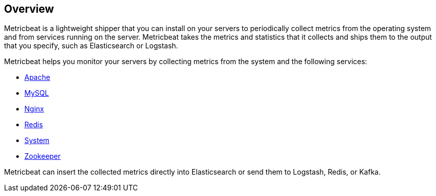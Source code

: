 [[metricbeat-overview]]
== Overview

Metricbeat is a lightweight shipper that you can install on your servers to
periodically collect metrics from the operating system and from services running
on the server. Metricbeat takes the metrics and statistics that it collects and
ships them to the output that you specify, such as Elasticsearch or Logstash.

Metricbeat helps you monitor your servers by collecting metrics from the system
and the following services:

  * <<metricbeat-module-apache,Apache>>
  * <<metricbeat-module-mysql,MySQL>>
  * <<metricbeat-module-nginx,Nginx>>
  * <<metricbeat-module-redis,Redis>>
  * <<metricbeat-module-system,System>>
  * <<metricbeat-module-zookeeper,Zookeeper>>

Metricbeat can insert the collected metrics directly into Elasticsearch
or send them to Logstash, Redis, or Kafka.
